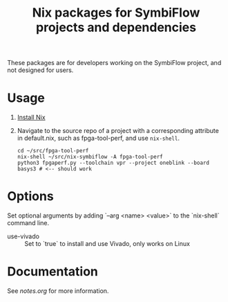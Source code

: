 #+TITLE: Nix packages for SymbiFlow projects and dependencies

These packages are for developers working on the SymbiFlow project, and not designed for users.

* Usage
1. [[https://nixos.org/download.html#getting-nix][Install Nix]]
2. Navigate to the source repo of a project with a corresponding attribute in default.nix, such as fpga-tool-perf, and use =nix-shell=.
   #+BEGIN_EXAMPLE
   cd ~/src/fpga-tool-perf
   nix-shell ~/src/nix-symbiflow -A fpga-tool-perf
   python3 fpgaperf.py --toolchain vpr --project oneblink --board basys3 # <-- should work
   #+END_EXAMPLE
* Options
Set optional arguments by adding `--arg <name> <value>` to the `nix-shell` command line.
- use-vivado :: Set to `true` to install and use Vivado, only works on Linux
* Documentation
See [[notes.org]] for more information.
